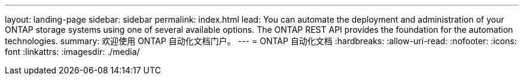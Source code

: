 ---
layout: landing-page 
sidebar: sidebar 
permalink: index.html 
lead: You can automate the deployment and administration of your ONTAP storage systems using one of several available options. The ONTAP REST API provides the foundation for the automation technologies. 
summary: 欢迎使用 ONTAP 自动化文档门户。 
---
= ONTAP 自动化文档
:hardbreaks:
:allow-uri-read: 
:nofooter: 
:icons: font
:linkattrs: 
:imagesdir: ./media/


